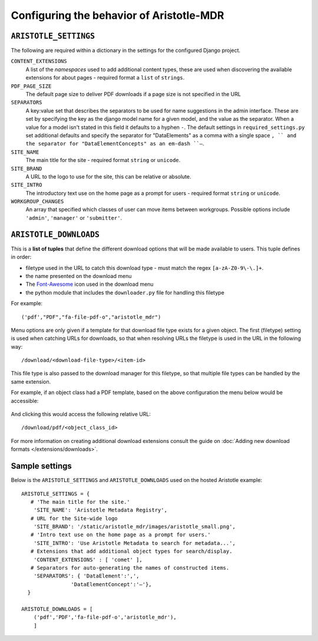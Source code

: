 Configuring the behavior of Aristotle-MDR
=========================================

``ARISTOTLE_SETTINGS``
----------------------

The following are required within a dictionary in the settings for the configured Django project.

``CONTENT_EXTENSIONS``
    A list of the *namespaces* used to add additional content types,
    these are used when discovering the available extensions for about pages -
    required format a ``list`` of ``strings``.
``PDF_PAGE_SIZE``
    The default page size to deliver PDF downloads if a page size is not specified in the URL
``SEPARATORS``
    A key:value set that describes the separators to be used for name suggestions in the
    admin interface. These are set by specifying the key as the django model name for
    a given model, and the value as the separator.
    When a value for a model isn't stated in this field it defaults to a hyphen ``-``.
    The default settings in ``required_settings.py`` set additional defaults and
    specify the separator for "DataElements" as a comma with a single space ``, ``
    and the separator for "DataElementConcepts" as an em-dash ``–``.
``SITE_NAME``
    The main title for the site - required format ``string`` or ``unicode``.
``SITE_BRAND``
    A URL to the logo to use for the site, this can be relative or absolute.
``SITE_INTRO``
    The introductory text use on the home page as a prompt for users -
    required format ``string`` or ``unicode``.
``WORKGROUP_CHANGES``
    An array that specified which classes of user can move items between workgroups.
    Possible options include ``'admin'``, ``'manager'`` or ``'submitter'``.

``ARISTOTLE_DOWNLOADS``
-----------------------
This is a **list of tuples** that define the different download options that will
be made available to users. This tuple defines in order:

* filetype used in the URL to catch this download type - must match the regex ``[a-zA-Z0-9\-\.]+``.
* the name presented on the download menu
* The `Font-Awesome <http://fortawesome.github.io/Font-Awesome/icons/#file-type>`_ icon used in the download menu
* the python module that includes the ``downloader.py`` file for handling this filetype

For example::

    ('pdf',"PDF","fa-file-pdf-o","aristotle_mdr")

Menu options are only given if a template for that download file type exists for
a given object. The first (filetype) setting is used when catching URLs for downloads, so that
when resolving URLs the filetype is used in the URL in the following way::

    /download/<download-file-type>/<item-id>

This file type is also passed to the download manager for this filetype, so that multiple
file types can be handled by the same extension.

For example, if an object class had a PDF template, based on the above
configuration the menu below would be accessible:

 .. image:: download_menu.png
    :alt: An example download menu with one option for a PDF download link.

And clicking this would access the following relative URL::

    /download/pdf/<object_class_id>

For more information on creating additional download extensions consult the guide on
:doc:`Adding new download formats </extensions/downloads>`.

Sample settings
---------------

Below is the ``ARISTOTLE_SETTINGS`` and ``ARISTOTLE_DOWNLOADS`` used on the hosted
Aristotle example::

    ARISTOTLE_SETTINGS = {
       # 'The main title for the site.'
        'SITE_NAME': 'Aristotle Metadata Registry',
       # URL for the Site-wide logo
        'SITE_BRAND': '/static/aristotle_mdr/images/aristotle_small.png',
       # 'Intro text use on the home page as a prompt for users.'
        'SITE_INTRO': 'Use Aristotle Metadata to search for metadata...',
       # Extensions that add additional object types for search/display.
        'CONTENT_EXTENSIONS' : [ 'comet' ],
       # Separators for auto-generating the names of constructed items.
        'SEPARATORS': { 'DataElement':',',
                    'DataElementConcept':'–'},
      }

    ARISTOTLE_DOWNLOADS = [
        ('pdf','PDF','fa-file-pdf-o','aristotle_mdr'),
        ]
